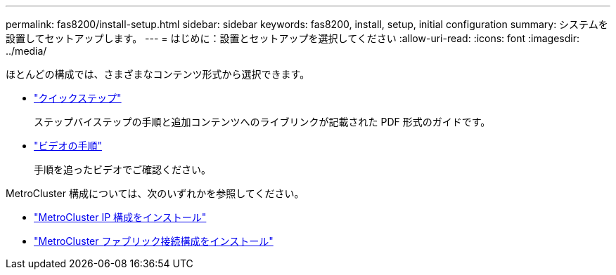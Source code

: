 ---
permalink: fas8200/install-setup.html 
sidebar: sidebar 
keywords: fas8200, install, setup, initial configuration 
summary: システムを設置してセットアップします。 
---
= はじめに：設置とセットアップを選択してください
:allow-uri-read: 
:icons: font
:imagesdir: ../media/


[role="lead"]
ほとんどの構成では、さまざまなコンテンツ形式から選択できます。

* link:https://library.netapp.com/ecm/ecm_download_file/ECMLP2316769["クイックステップ"]
+
ステップバイステップの手順と追加コンテンツへのライブリンクが記載された PDF 形式のガイドです。

* link:https://youtu.be/Q6orVMyj94A["ビデオの手順"^]
+
手順を追ったビデオでご確認ください。



MetroCluster 構成については、次のいずれかを参照してください。

* https://docs.netapp.com/us-en/ontap-metrocluster/install-ip/index.html["MetroCluster IP 構成をインストール"^]
* https://docs.netapp.com/us-en/ontap-metrocluster/install-fc/index.html["MetroCluster ファブリック接続構成をインストール"^]

